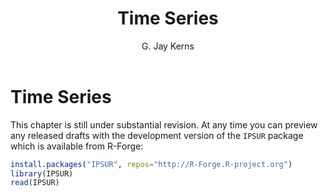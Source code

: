 #+STARTUP:   indent
#+TITLE:     Time Series
#+AUTHOR:    G. Jay Kerns
#+EMAIL:     gkerns@ysu.edu
#+LANGUAGE:  en
#+OPTIONS:   H:3 num:t toc:t \n:nil @:t ::t |:t ^:t -:t f:nil *:t <:t
#+OPTIONS:   TeX:t LaTeX:t skip:nil d:nil todo:t pri:nil tags:not-in-toc
#+INFOJS_OPT: view:nil toc:nil ltoc:t mouse:underline buttons:0 path:http://orgmode.org/org-info.js
#+EXPORT_SELECT_TAGS: export
#+EXPORT_EXCLUDE_TAGS: answ soln
#+DRAWERS: HIDDEN PROPERTIES STATE PREFACE
#+BABEL: :session *R* :exports results :results value raw :cache yes :tangle yes
#+LaTeX_CLASS: scrbook
#+LaTeX_CLASS_OPTIONS: [captions=tableheading]
#+LaTeX_CLASS_OPTIONS: [10pt,english]
#+LaTeX_HEADER: \input{preamble}

* Time Series
\label{cha:Time-Series}
#+begin_src R :exports none
seed <- 42
set.seed(seed)
options(width = 60)
options(useFancyQuotes = FALSE)
library(actuar)
library(aplpack)
library(boot)
library(coin)
library(combinat)
library(distrEx)
library(e1071)
library(ggplot2)
library(HH)
library(Hmisc)
library(lattice)
library(lmtest)
library(mvtnorm)
library(prob)
library(qcc)
library(RcmdrPlugin.IPSUR)
library(reshape)
library(scatterplot3d)
library(stats4)
library(TeachingDemos)
#+end_src

This chapter is still under substantial revision. At any time you can preview any released drafts with the development version of the =IPSUR= package which is available from \textsf{R}-Forge:

#+begin_src R :exports code :eval never
install.packages("IPSUR", repos="http://R-Forge.R-project.org")
library(IPSUR)
read(IPSUR)
#+end_src



